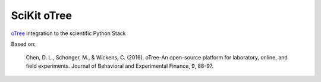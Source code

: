 ============
SciKit oTree
============

`oTree <http://www.otree.org/>`_ integration to the scientific Python Stack

Based on:

    Chen, D. L., Schonger, M., & Wickens, C. (2016).
    oTree-An open-source platform for laboratory, online, and field experiments.
    Journal of Behavioral and Experimental Finance, 9, 88-97.
